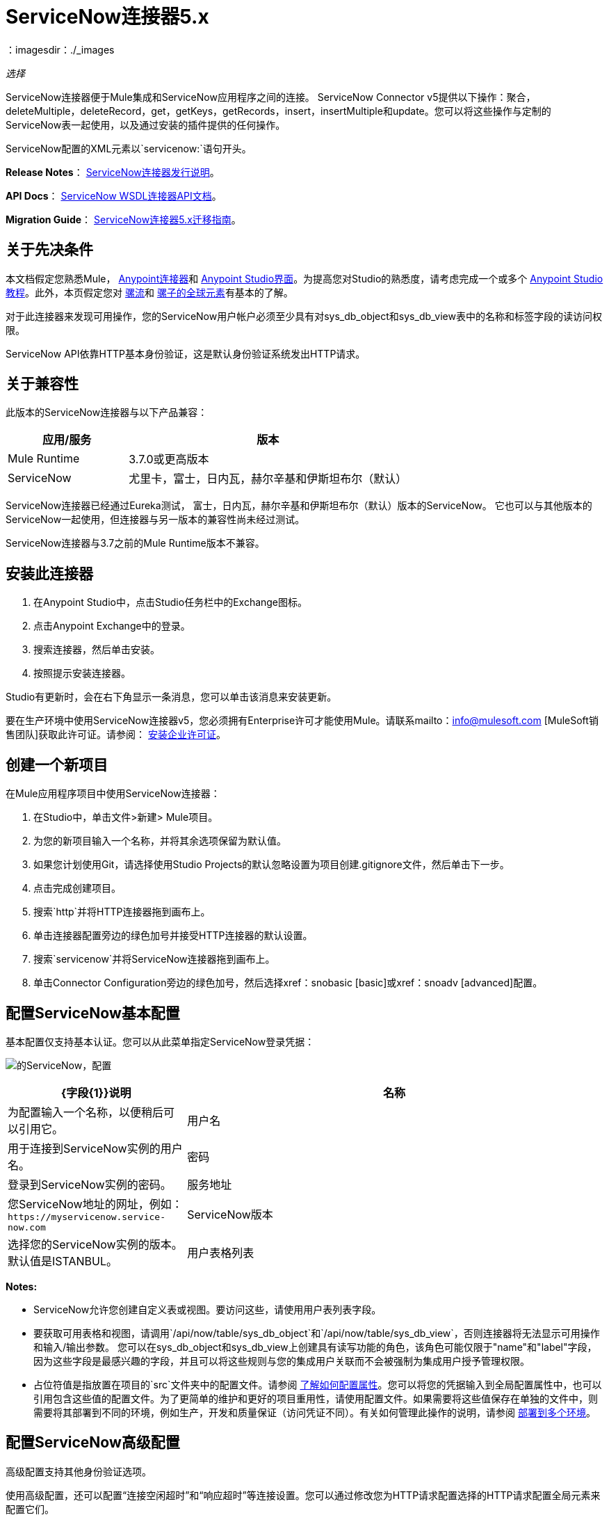 =  ServiceNow连接器5.x
:keywords: anypoint studio, connector, endpoint, servicenow, http
：imagesdir：./_images

_选择_

ServiceNow连接器便于Mule集成和ServiceNow应用程序之间的连接。 ServiceNow Connector v5提供以下操作：聚合，deleteMultiple，deleteRecord，get，getKeys，getRecords，insert，insertMultiple和update。您可以将这些操作与定制的ServiceNow表一起使用，以及通过安装的插件提供的任何操作。

ServiceNow配置的XML元素以`servicenow:`语句开头。

*Release Notes*： link:/release-notes/servicenow-connector-release-notes[ServiceNow连接器发行说明]。

*API Docs*： http://mulesoft.github.io/mule-servicenow-connector/[ServiceNow WSDL连接器API文档]。

*Migration Guide*： link:/mule-user-guide/v/3.9/servicenow-connector-5.0-migration-guide[ServiceNow连接器5.x迁移指南]。

== 关于先决条件

本文档假定您熟悉Mule， link:/mule-user-guide/v/3.9/anypoint-connectors[Anypoint连接器]和 link:/anypoint-studio/v/6/[Anypoint Studio界面]。为提高您对Studio的熟悉度，请考虑完成一个或多个 link:/anypoint-studio/v/6/basic-studio-tutorial[Anypoint Studio教程]。此外，本页假定您对 link:/mule-user-guide/v/3.9/mule-concepts[骡流]和 link:/mule-user-guide/v/3.9/global-elements[骡子的全球元素]有基本的了解。

对于此连接器来发现可用操作，您的ServiceNow用户帐户必须至少具有对sys_db_object和sys_db_view表中的名称和标签字段的读访问权限。

ServiceNow API依靠HTTP基本身份验证，这是默认身份验证系统发出HTTP请求。

== 关于兼容性

此版本的ServiceNow连接器与以下产品兼容：

[%header,cols="30a,70a"]
|===
|应用/服务
|版本
| Mule Runtime  | 3.7.0或更高版本
| ServiceNow  |尤里卡，富士，日内瓦，赫尔辛基和伊斯坦布尔（默认）
|===

ServiceNow连接器已经通过Eureka测试，
富士，日内瓦，赫尔辛基和伊斯坦布尔（默认）版本的ServiceNow。
它也可以与其他版本的ServiceNow一起使用，但连接器与另一版本的兼容性尚未经过测试。

ServiceNow连接器与3.7之前的Mule Runtime版本不兼容。

== 安装此连接器

. 在Anypoint Studio中，点击Studio任务栏中的Exchange图标。
. 点击Anypoint Exchange中的登录。
. 搜索连接器，然后单击安装。
. 按照提示安装连接器。

Studio有更新时，会在右下角显示一条消息，您可以单击该消息来安装更新。

要在生产环境中使用ServiceNow连接器v5，您必须拥有Enterprise许可才能使用Mule。请联系mailto：info@mulesoft.com [MuleSoft销售团队]获取此许可证。请参阅： link:/mule-user-guide/v/3.9/installing-an-enterprise-license[安装企业许可证]。

== 创建一个新项目

在Mule应用程序项目中使用ServiceNow连接器：

. 在Studio中，单击文件>新建> Mule项目。
. 为您的新项目输入一个名称，并将其余选项保留为默认值。
. 如果您计划使用Git，请选择使用Studio Projects的默认忽略设置为项目创建.gitignore文件，然后单击下一步。
. 点击完成创建项目。
. 搜索`http`并将HTTP连接器拖到画布上。
. 单击连接器配置旁边的绿色加号并接受HTTP连接器的默认设置。
. 搜索`servicenow`并将ServiceNow连接器拖到画布上。
. 单击Connector Configuration旁边的绿色加号，然后选择xref：snobasic [basic]或xref：snoadv [advanced]配置。

[[snobasic]]
== 配置ServiceNow基本配置

基本配置仅支持基本认证。您可以从此菜单指定ServiceNow登录凭据：

image:servicenow-config.png[的ServiceNow，配置]

[%header,cols="30a,70a"]
|===
| {字段{1}}说明
|名称 |为配置输入一个名称，以便稍后可以引用它。
|用户名 |用于连接到ServiceNow实例的用户名。
|密码 |登录到ServiceNow实例的密码。
|服务地址 |您ServiceNow地址的网址，例如：`+https://myservicenow.service-now.com+`
| ServiceNow版本 |选择您的ServiceNow实例的版本。默认值是ISTANBUL。
|用户表格列表 |
* 默认＆mdash; DataSense不提取用户（或自定义）表。
* 手动创建对象＆mdash;点击`...`符号将条目添加到列表中。 DataSense只能获取用户（或自定义）表格。在对象生成器中，单击绿色加号以添加字符串条目。右键单击条目以编辑条目的元数据值（条目名称不能更改）。
|===

[[tblnotes]]
*Notes:*

*  ServiceNow允许您创建自定义表或视图。要访问这些，请使用用户表列表字段。

* 要获取可用表格和视图，请调用`/api/now/table/sys_db_object`和`/api/now/table/sys_db_view`，否则连接器将无法显示可用操作和输入/输出参数。
您可以在sys_db_object和sys_db_view上创建具有读写功能的角色，该角色可能仅限于"name"和"label"字段，因为这些字段是最感兴趣的字段，并且可以将这些规则与您的集成用户关联而不会被强制为集成用户授予管理权限。

* 占位符值是指放置在项目的`src`文件夹中的配置文件。请参阅 link:/mule-user-guide/v/3.9/configuring-properties[了解如何配置属性]。您可以将您的凭据输入到全局配置属性中，也可以引用包含这些值的配置文件。为了更简单的维护和更好的项目重用性，请使用配置文件。如果需要将这些值保存在单独的文件中，则需要将其部署到不同的环境，例如生产，开发和质量保证（访问凭证不同）。有关如何管理此操作的说明，请参阅 link:/mule-user-guide/v/3.9/deploying-to-multiple-environments[部署到多个环境]。

[[snoadv]]
== 配置ServiceNow高级配置

高级配置支持其他身份验证选项。

使用高级配置，还可以配置“连接空闲超时”和“响应超时”等连接设置。您可以通过修改您为HTTP请求配置选择的HTTP请求配置全局元素来配置它们。

高级配置要求您从HTTP连接器指定ServiceNow登录凭据。有关每个HTTP验证参数的信息，请参阅 link:/mule-user-guide/v/3.9/authentication-in-http-requests[HTTP请求中的身份验证]。

[IMPORTANT]
虽然ServiceNow高级配置公开了HTTP请求的各种配置，但该连接器仅支持基本身份验证，代理设置，连接空闲超时和响应超时。

image:servicenow-advanced-config.png[的ServiceNow  - 高级配置]

[%header,cols="30a,70a"]
|===
| {字段{1}}说明
|名称 |输入ServiceNow配置的名称。
| HTTP请求配置 |选择一个HTTP请求配置。 *Note:* HTTP请求
连接器配置出现在XML流视图中，但未出现在Studio消息流中。
|服务地址 |您ServiceNow地址的网址，例如：`+https://myservicenow.service-now.com+`
| ServiceNow版本 |选择您的ServiceNow实例的版本。默认值是ISTANBUL。
|用户表格列表 |
* 默认＆mdash; DataSense不提取用户（或自定义）表。
* 手动创建对象＆mdash;点击`...`符号将条目添加到列表中。 DataSense只能获取用户（或自定义）表格。在对象生成器中，单击绿色加号以添加字符串条目。右键单击条目以编辑条目的元数据值（条目名称不能更改）。另请参阅：xref：tblnotes [表格备注]。
|===

单击验证配置以测试您的ServiceNow访问凭证。

image:servicenow-advanced-basic-auth.png[的ServiceNow  - 高级 - 基本认证]

=== 配置HTTP请求连接器

. 创建HTTP请求连接器。从“协议”下拉列表中选择`Basic`后，在“身份验证”选项卡中提供ServiceNow用户名和密码。
. 保留“池化配置文件”和“重新连接”选项卡中的默认值。
. 单击验证配置以确认您的全局ServiceNow连接器的参数是否准确，并且Mule能够成功连接到您的ServiceNow实例。看到：
link:/anypoint-studio/v/6/testing-connections[测试连接]。
. 单击确定以保存全局连接器配置。

== 使用XML代码配置示例

配置ServiceNow全局元素：

. 确保您在配置文件中包含以下名称空间：
+
[source, code, linenums]
----
http://www.mulesoft.org/schema/mule/servicenow
http://www.mulesoft.org/schema/mule/servicenow/current/mule-servicenow.xsd
----
+
. 使用以下全局配置代码在流的外部和上方创建全局ServiceNow配置：
+
[source, xml]
----
<servicenow:config name="ServiceNow_Connector__configuration" username="${servicenow.username}" password="${servicenow.password}" serviceAddress="${servicenow.serviceEndpoint}" doc:name="ServiceNow Connector: configuration">
----
+
[%header,cols="30a,70a"]
|===
| {属性{1}}说明
| name  |输入引用它的配置的名称。
|用户名 |用于连接到您的ServiceNow实例的用户名。
|密码 |相应的密码。
| serviceAddress  | ServiceNow实例的URL。
格式：`https://<instancename>.service-now.com`
|===

== 将ServiceNow连接器添加到流程中

. 在Anypoint Studio中创建一个新的Mule项目。
. 将ServiceNow连接器拖到画布上，然后选择它打开属性编辑器。
. 配置连接器的参数：
+
image:servicenow-getkeys-config.png[的ServiceNow-getkeys-配置]
+
[%header,cols="30a,70a"]
|===
| {字段{1}}说明
|显示名称 |在应用程序中输入连接器的唯一标签。
|连接器配置 |从下拉列表中选择全局ServiceNow连接器元素。
| {操作{1}}调用
|表 |从下拉列表中选择一个ServiceNow表。
|操作 |选择要在您选择的表上执行的操作。
|===
+
. 单击画布上的空白区域以保存您的配置。

== 关于用例示例

以下是后续章节中介绍的ServiceNow连接器的用例：

*  xref：ex1 [示例1：从事件表中获取记录]
*  xref：ex2 [示例2：从事件表中获取密钥]

[[ex1]]
== 示例1：获取ServiceNow事件表键

创建一个Mule流，从ServiceNow实例的Incident表中获取密钥。

请参阅 http://mulesoft.github.io/mule-servicenow-connector/[ServiceNow连接器资源页面]中的其他示例。

image:servicenow-73170.png[的ServiceNow-getkeys流]

. 在Anypoint Studio中创建一个Mule项目。
. 将HTTP连接器拖到画布中，然后选择它以打开属性编辑器控制台。
+
HTTP请求配置为HTTP连接设置属性：套接字属性，代理设置和身份验证。这个简单的配置假设一个默认的HTTP请求配置。如果采用不同的身份验证策略，则可以在连接器的高级配置中对其进行配置。
+
. 添加新的HTTP侦听器配置全局元素：
.. 在*Connector Configuration*中，点击绿色加号按钮（*+*）。
.. 接受默认参数：端口8081和主机0.0.0.0。
.. 在HTTP连接器属性中，将路径设置为/ get值。
. 在HTTP连接器之后添加一个设置有效负载转换器，并将该值设置为`#[['description': 'Get Keys Demo']]`
. 搜索`servicenow`并将ServiceNow连接器拖到设置有效负载块后。
. 单击连接器配置旁边的绿色加号，选择ServiceNow：基本配置，然后将用户名，密码和服务地址设置为您的ServiceNow访问凭据。
. 点击验证配置以确认Mule可以连接到您的ServiceNow实例。如果连接成功，请单击确定以保存全局元素的配置。如果不成功，请修改或更正任何不正确的参数，然后重新测试。
. 在ServiceNow连接器的属性编辑器中，将Table设置为Incident，将Operation设置为getKeys：
+
image:servicenow-getkeys-config.png[的ServiceNow-getkeys-配置]
+
. 搜索`dataweave`并在设置负载转换器和ServiceNow连接器之间拖动转换消息处理器，并按如下所示进行配置：
+
image:servicenow-0547d.png[的ServiceNow-DW-键]
+
. 输出属性会自动配置为对应于ServiceNow连接器的输入属性。
. 将XML添加到JSON转换器。
. 将项目保存并运行为Mule应用程序。
. 从浏览器中导航到`+http://0.0.0.0:8081/incident/get+`
.  Mule执行查询以从Incident表中获取密钥并将其显示在浏览器中。

要使此代码在Anypoint Studio中工作，您必须为您的ServiceNow实例提供凭据。您可以使用代码中的值替换变量，也可以将名为`mule.properties`的文件添加到`src/main/properties`文件夹以提供每个变量的值。

此流程的XML代码是：

[source,xml,linenums]
----
<?xml version="1.0" encoding="UTF-8"?>

<mule xmlns="http://www.mulesoft.org/schema/mule/core" xmlns:http="http://www.mulesoft.org/schema/mule/http" xmlns:data-mapper="http://www.mulesoft.org/schema/mule/ee/data-mapper" xmlns:servicenow="http://www.mulesoft.org/schema/mule/servicenow" xmlns:doc="http://www.mulesoft.org/schema/mule/documentation" xmlns:spring="http://www.springframework.org/schema/beans" xmlns:core="http://www.mulesoft.org/schema/mule/core"  xmlns:xsi="http://www.w3.org/2001/XMLSchema-instance" xsi:schemaLocation="http://www.springframework.org/schema/beans http://www.springframework.org/schema/beans/spring-beans-current.xsd
http://www.mulesoft.org/schema/mule/ee/data-mapper http://www.mulesoft.org/schema/mule/ee/data-mapper/current/mule-data-mapper.xsd
http://www.mulesoft.org/schema/mule/http http://www.mulesoft.org/schema/mule/http/current/mule-http.xsd
http://www.mulesoft.org/schema/mule/servicenow http://www.mulesoft.org/schema/mule/servicenow/current/mule-servicenow.xsd
http://www.mulesoft.org/schema/mule/core http://www.mulesoft.org/schema/mule/core/current/mule.xsd">
 <http:listener-config name="HTTP_Listener_Configuration" host="0.0.0.0" port="8081" basePath="/incident" doc:name="HTTP Listener Configuration"/>
 <servicenow:config name="ServiceNow_Connector_configuration" username="${servicenow.username}" password="${servicenow.password}" serviceAddress="${servicenow.serviceEndpoint}" doc:name="ServiceNow Connector: configuration">
 <servicenow:list-of-user-table>
 </servicenow:list-of-user-table>
 </servicenow:config>

<data-mapper:config name="Map_To_Xml_insert_" transformationGraphPath="map_to_xml_insert_.grf" doc:name="Map_To_Xml_insert_"/>

 <data-mapper:config name="Xml_getKeysResponse_To_JSON" transformationGraphPath="xml_getkeysresponse_to_json.grf" doc:name="Xml_getKeysResponse_To_JSON"/>

<flow name="demo-getkeys-incident">
 <http:listener config-ref="HTTP_Listener_Configuration" path="/getkeys" doc:name="/getkeys"/>
 <set-payload value="#[['description':'TESTWSDLQA']]" doc:name="Set Payload"/>
 <data-mapper:transform config-ref="Map_To_Xml_getKeys_" doc:name="Map To Xml&lt;getKeys&gt;"/>
 <logger message="#[payload]" level="INFO" doc:name="Logger"/>
 <servicenow:invoke config-ref="ServiceNow_Connector_configuration" type="incident||getKeys" doc:name="ServiceNow - GetKeys"/>
 <logger message="#[payload]" level="INFO" doc:name="Logger"/>
 <data-mapper:transform config-ref="Xml_getKeysResponse_To_JSON" doc:name="Xml&lt;getKeysResponse&gt; To JSON"/>
 </flow>

</mule>
----

[[ex2]]
== 示例2：从ServiceNow事件表中获取记录

创建一个Mule流程以从Incident表中获取记录。

image:servicenow-84375.png[]

. 在Anypoint Studio中创建一个Mule项目。
. 将HTTP连接器拖入画布，然后单击绿色加号。接受默认值。
. 在HTTP连接器属性视图中，将以下HTTP路径配置为`getrecords`：
. 在HTTP连接器之后添加一个设置有效负载转换器，并将值字段配置为：`#[['description': 'Get Records Demo']]`
. 搜索`servicenow`并将ServiceNow连接器拖到设置有效负载块后。
. 单击连接器配置旁边的绿色加号，选择ServiceNow：基本配置，然后将用户名，密码和服务地址设置为您的ServiceNow访问凭据。
. 如果尚未创建ServiceNow全局元素，请单击ServiceNow元素的“连接器配置”字段旁边的加号，然后选择* ServiceNow：基本配置。点击确定。
. 点击验证配置以确认Mule可以连接到您的ServiceNow实例。如果连接成功，请单击确定以保存全局元素的配置。如果不成功，请修改或更正任何不正确的参数，然后重新测试。
. 在ServiceNow连接器的属性编辑器中，将Table设置为事件并操作以getRecords。
. 在Set Payload转换器和ServiceNow连接器之间拖动一个DataWeave元素，并按如下所示进行配置：
+
image:servicenow-f36a8.png[的ServiceNow-DW-记录]
+
. 输出属性会自动配置为对应于ServiceNow连接器的输入属性。
. 在ServiceNow连接器之后添加一个Logger组件和一个XML到JSON转换器。
. 保存并运行为Mule应用程序。
. 从浏览器中导航到`+http://0.0.0.0:8081/incident/getrecords+`
.  Mule执行查询以从“事件”表中检索记录，并在浏览器中显示响应。

这个例子的XML代码是：

[source,xml,linenums]
----
<?xml version="1.0" encoding="UTF-8"?>
<mule xmlns:json="http://www.mulesoft.org/schema/mule/json" xmlns:dw="http://www.mulesoft.org/schema/mule/ee/dw" xmlns:data-mapper="http://www.mulesoft.org/schema/mule/ee/data-mapper"
	xmlns="http://www.mulesoft.org/schema/mule/core" xmlns:http="http://www.mulesoft.org/schema/mule/http" xmlns:datamapper="http://www.mulesoft.org/schema/mule/ee/data-mapper" xmlns:servicenow="http://www.mulesoft.org/schema/mule/servicenow" xmlns:doc="http://www.mulesoft.org/schema/mule/documentation" xmlns:spring="http://www.springframework.org/schema/beans" xmlns:core="http://www.mulesoft.org/schema/mule/core"  xmlns:xsi="http://www.w3.org/2001/XMLSchema-instance" xsi:schemaLocation="http://www.springframework.org/schema/beans http://www.springframework.org/schema/beans/spring-beans-current.xsd
http://www.mulesoft.org/schema/mule/http http://www.mulesoft.org/schema/mule/http/current/mule-http.xsd
http://www.mulesoft.org/schema/mule/servicenow http://www.mulesoft.org/schema/mule/servicenow/current/mule-servicenow.xsd
http://www.mulesoft.org/schema/mule/core http://www.mulesoft.org/schema/mule/core/current/mule.xsd
http://www.mulesoft.org/schema/mule/ee/dw http://www.mulesoft.org/schema/mule/ee/dw/current/dw.xsd
http://www.mulesoft.org/schema/mule/json http://www.mulesoft.org/schema/mule/json/current/mule-json.xsd">
 <http:listener-config name="HTTP_Listener_Configuration" host="0.0.0.0" port="8081" basePath="/incident" doc:name="HTTP Listener Configuration"/>
 <servicenow:config name="ServiceNow_Connector_configuration" username="${servicenow.username}" password="${servicenow.password}" serviceAddress="${servicenow.serviceEndpoint}" doc:name="ServiceNow Connector: configuration">
 </servicenow:config>
<flow name="demo-getrecords-incident">
 <http:listener config-ref="HTTP_Listener_Configuration" path="/getrecords" doc:name="/getrecords"/>
        <set-payload value="#[['description':'TESTWSDLQA']]" doc:name="Set Payload"/>
        <dw:transform-message doc:name="Transform Message">
            <dw:set-payload><![CDATA[%dw 1.0
%output application/xml
%namespace ns0 http://www.service-now.com/incident
---
{
	ns0#getRecords: payload.description
}]]></dw:set-payload>
        </dw:transform-message>
 <servicenow:invoke config-ref="ServiceNow_Connector_configuration" type="incident||getRecords" doc:name="ServiceNow - GetRecords"/>
 <logger message="#[payload]" level="INFO" doc:name="Logger"/>
        <json:xml-to-json-transformer doc:name="XML to JSON"/>
 </flow>
 </mule>
----

== 另请参阅

* 详细了解如何使用 link:/mule-user-guide/v/3.9/anypoint-connectors[Anypoint连接器]。
*  http://mulesoft.github.io/mule-servicenow-connector/[ServiceNow连接器信息]
